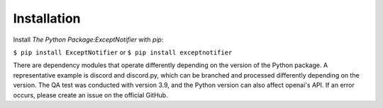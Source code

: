 Installation
===============================================================================================
Install `The Python Package:ExceptNotifier` with `pip`:

``$ pip install ExceptNotifier``
or
``$ pip install exceptnotifier``

There are dependency modules that operate differently depending on the version of the Python package. A representative example is discord and discord.py, which can be branched and processed differently depending on the version. The QA test was conducted with version 3.9, and the Python version can also affect openai's API. If an error occurs, please create an issue on the official GitHub.